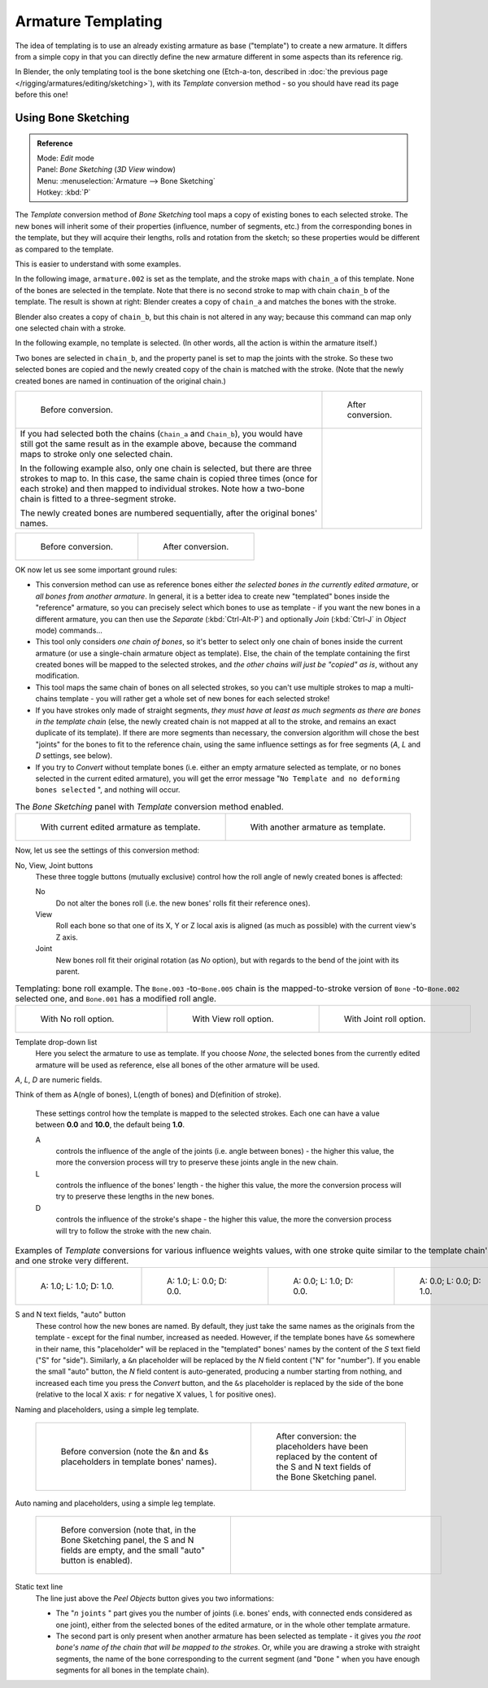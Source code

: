 
..    TODO/Review: {{review|copy=X}} .


*******************
Armature Templating
*******************

The idea of templating is to use an already existing armature as base ("template")
to create a new armature. It differs from a simple copy in that you can directly define the
new armature different in some aspects than its reference rig.

In Blender, the only templating tool is the bone sketching one
(Etch-a-ton, described in :doc:`the previous page </rigging/armatures/editing/sketching>`),
with its *Template* conversion method - so you should have read its page before this one!


Using Bone Sketching
====================

.. admonition:: Reference
   :class: refbox

   | Mode:     *Edit* mode
   | Panel:    *Bone Sketching* (*3D View* window)
   | Menu:     :menuselection:`Armature --> Bone Sketching`
   | Hotkey:   :kbd:`P`


The *Template* conversion method of *Bone Sketching* tool maps a copy of
existing bones to each selected stroke. The new bones will inherit some of their properties
(influence, number of segments, etc.) from the corresponding bones in the template,
but they will acquire their lengths, rolls and rotation from the sketch;
so these properties would be different as compared to the template.

This is easier to understand with some examples.

In the following image, ``armature.002`` is set as the template,
and the stroke maps with ``chain_a`` of this template.
None of the bones are selected in the template.
Note that there is no second stroke to map with chain ``chain_b`` of the template.
The result is shown at right:
Blender creates a copy of ``chain_a`` and matches the bones with the stroke.

Blender also creates a copy of ``chain_b``, but this chain is not altered in any way;
because this command can map only one selected chain with a stroke.


In the following example, no template is selected. (In other words, all the action is within the armature itself.)

Two bones are selected in ``chain_b``,
and the property panel is set to map the joints with the stroke. So these two selected bones
are copied and the newly created copy of the chain is matched with the stroke.
(Note that the newly created bones are named in continuation of the original chain.)


.. list-table::

   * - .. figure:: /images/ManRiggingTemplatingStrokeConversionSameArmatureTemplateEx1.jpg

          Before conversion.

     - .. figure:: /images/ManRiggingTemplatingStrokeConversionSameArmatureTemplateEx2.jpg

          After conversion.

   * - If you had selected both the chains (``Chain_a`` and ``Chain_b``),
       you would have still got the same result as in the example above,
       because the command maps to stroke only one selected chain.

       In the following example also, only one chain is selected,
       but there are three strokes to map to. In this case, the same chain is copied three times
       (once for each stroke) and then mapped to individual strokes.
       Note how a two-bone chain is fitted to a three-segment stroke.

       The newly created bones are numbered sequentially, after the original bones' names.

     -


.. list-table::

   * - .. figure:: /images/ManRiggingTemplatingMultiPolyStrokesConversionEx1.jpg

          Before conversion.

     - .. figure:: /images/ManRiggingTemplatingMultiPolyStrokesConversionEx2.jpg

          After conversion.


OK now let us see some important ground rules:


- This conversion method can use as reference bones either *the selected bones in the currently edited armature*,
  or *all bones from another armature*.
  In general, it is a better idea to create new "templated" bones inside the "reference"
  armature, so you can precisely select which bones to use as template -
  if you want the new bones in a different armature, you can then use the *Separate*
  (:kbd:`Ctrl-Alt-P`) and optionally *Join* (:kbd:`Ctrl-J` in *Object* mode) commands...
- This tool only considers *one chain of bones*,
  so it's better to select only one chain of bones inside the current armature
  (or use a single-chain armature object as template).
  Else, the chain of the template containing the first created bones will be mapped to the
  selected strokes, and *the other chains will just be "copied" as is*, without any modification.
- This tool maps the same chain of bones on all selected strokes,
  so you can't use multiple strokes to map a multi-chains template -
  you will rather get a whole set of new bones for each selected stroke!
- If you have strokes only made of straight segments,
  *they must have at least as much segments as there are bones in the template chain*
  (else, the newly created chain is not mapped at all to the stroke,
  and remains an exact duplicate of its template).
  If there are more segments than necessary,
  the conversion algorithm will chose the best "joints" for the bones to fit to the reference chain,
  using the same influence settings as for free segments (*A*, *L* and *D* settings, see below).
- If you try to *Convert* without template bones (i.e.
  either an empty armature selected as template,
  or no bones selected in the current edited armature),
  you will get the error message "\ ``No Template and no deforming bones selected`` ", and nothing will occur.


.. list-table::
   The *Bone Sketching* panel with *Template* conversion method enabled.

   * - .. figure:: /images/ManRiggingTemplatingBoneSketchingPanelCurrentArmatureTemplate.jpg

          With current edited armature as template.

     - .. figure:: /images/ManRiggingTemplatingBoneSketchingPanelOtherArmatureTemplate.jpg

          With another armature as template.


Now, let us see the settings of this conversion method:

No, View, Joint buttons
   These three toggle buttons (mutually exclusive) control how the roll angle of newly created bones is affected:

   No
      Do not alter the bones roll (i.e. the new bones' rolls fit their reference ones).
   View
      Roll each bone so that one of its X, Y or Z local axis is aligned
      (as much as possible) with the current view's Z axis.
   Joint
      New bones roll fit their original rotation (as *No* option),
      but with regards to the bend of the joint with its parent.


.. list-table::
   Templating: bone roll example. The ``Bone.003`` -to-\ ``Bone.005`` chain is the mapped-to-stroke
   version of ``Bone`` -to-\ ``Bone.002`` selected one, and ``Bone.001`` has a modified roll angle.

   * - .. figure:: /images/ManRiggingTemplatingBoneRollExNo.jpg
          :width: 200px
          :figwidth: 200px

          With No roll option.

     - .. figure:: /images/ManRiggingTemplatingBoneRollExView.jpg
          :width: 200px
          :figwidth: 200px

          With View roll option.

     - .. figure:: /images/ManRiggingTemplatingBoneRollExJoint.jpg
          :width: 200px
          :figwidth: 200px

          With Joint roll option.


Template drop-down list
   Here you select the armature to use as template.
   If you choose *None*, the selected bones from the currently edited armature will be used as reference,
   else all bones of the other armature will be used.

*A*, *L*, *D* are numeric fields.

Think of them as A(ngle of bones), L(ength of bones) and D(efinition of stroke).

   These settings control how the template is mapped to the selected strokes.
   Each one can have a value between **0.0** and **10.0**, the default being **1.0**.

   A
      controls the influence of the angle of the joints (i.e. angle between bones) - the higher this value,
      the more the conversion process will try to preserve these joints angle in the new chain.
   L
      controls the influence of the bones' length - the higher this value,
      the more the conversion process will try to preserve these lengths in the new bones.
   D
      controls the influence of the stroke's shape - the higher this value,
      the more the conversion process will try to follow the stroke with the new chain.


.. list-table::
   Examples of *Template* conversions for various influence weights values,
   with one stroke quite similar to the template chain's shape, and one stroke very different.

   * - .. figure:: /images/ManRiggingTemplatingInfluenceWeightsEx111.jpg
          :width: 150px
          :figwidth: 150px

          A: 1.0; L: 1.0; D: 1.0.

     - .. figure:: /images/ManRiggingTemplatingInfluenceWeightsEx100.jpg
          :width: 150px
          :figwidth: 150px

          A: 1.0; L: 0.0; D: 0.0.

     - .. figure:: /images/ManRiggingTemplatingInfluenceWeightsEx010.jpg
          :width: 150px
          :figwidth: 150px

          A: 0.0; L: 1.0; D: 0.0.

     - .. figure:: /images/ManRiggingTemplatingInfluenceWeightsEx001.jpg
          :width: 150px
          :figwidth: 150px

          A: 0.0; L: 0.0; D: 1.0.


S and N text fields, "auto" button
   These control how the new bones are named. By default,
   they just take the same names as the originals from the template - except for the final number,
   increased as needed. However, if the template bones have ``&s`` somewhere in their name,
   this "placeholder" will be replaced in the "templated" bones' names by the content of the *S* text field
   ("S" for "side"). Similarly, a ``&n`` placeholder will be replaced by the *N* field content
   ("N" for "number"). If you enable the small "auto" button, the *N* field content is auto-generated,
   producing a number starting from nothing, and increased each time you press the *Convert* button,
   and the ``&s`` placeholder is replaced by the side of the bone (relative to the local X axis:
   ``r`` for negative X values, ``l`` for positive ones).


Naming and placeholders, using a simple leg template.

   .. list-table::

      * - .. figure:: /images/ManRiggingTemplatingNamePlaceholdersEx1.jpg
             :width: 325px
             :figwidth: 325px

             Before conversion (note the &n and &s
             placeholders in template bones' names).

        - .. figure:: /images/ManRiggingTemplatingNamePlaceholdersEx2.jpg
             :width: 205px
             :figwidth: 205px

             After conversion: the placeholders have been replaced by the
             content of the S and N text fields of the Bone Sketching panel.


Auto naming and placeholders, using a simple leg template.

   .. list-table::

      * - .. figure:: /images/ManRiggingTemplatingAutoNamingEx1.jpg
             :width: 285px
             :figwidth: 285px

             Before conversion (note that, in the Bone Sketching panel,
             the S and N fields are empty, and the small "auto" button is enabled).

        - .. figure:: /images/ManRiggingTemplatingAutoNamingEx2.jpg
             :width: 315px
             :figwidth: 315px


Static text line
   The line just above the *Peel Objects* button gives you two informations:

   - The "\ *n* ``joints`` " part gives you the number of joints
     (i.e. bones' ends, with connected ends considered as one joint),
     either from the selected bones of the edited armature, or in the whole other template armature.
   - The second part is only present when another armature has been selected as template -
     it gives you *the root bone's name of the chain that will be mapped to the strokes*.
     Or, while you are drawing a stroke with straight segments,
     the name of the bone corresponding to the current segment
     (and "\ ``Done`` " when you have enough segments for all bones in the template chain).


